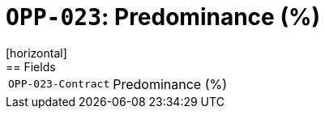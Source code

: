 = `OPP-023`: Predominance (%)
[horizontal]
== Fields
[horizontal]
  `OPP-023-Contract`:: Predominance (%)
